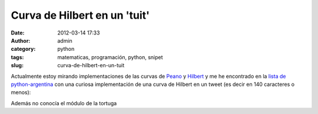 Curva de Hilbert en un 'tuit'
#############################
:date: 2012-03-14 17:33
:author: admin
:category: python
:tags: matematicas, programación, python, snipet
:slug: curva-de-hilbert-en-un-tuit

Actualmente estoy mirando implementaciones de las curvas de `Peano`_ y
`Hilbert`_ y me he encontrado en la `lista de python-argentina`_ con una
curiosa implementación de una curva de Hilbert en un tweet (es decir en
140 caracteres o menos):

.. code-block:: python
    :linenos:

    from turtle import *
    l=left
    f=forward
    def h(n,a):
        if n:n-=1;l(a*3);h(n,-a);f(4);l(a);h(n,a);f(4);h(n,a);l(a);f(4);h(n,-a);l(a*3)
    h(6,90)

Además no conocía el módulo de la tortuga

.. _Peano: http://es.wikipedia.org/wiki/Curva_de_Peano
.. _Hilbert: http://es.wikipedia.org/wiki/Curva_de_Hilbert
.. _lista de python-argentina: http://comments.gmane.org/gmane.org.user-groups.python.argentina/43309
